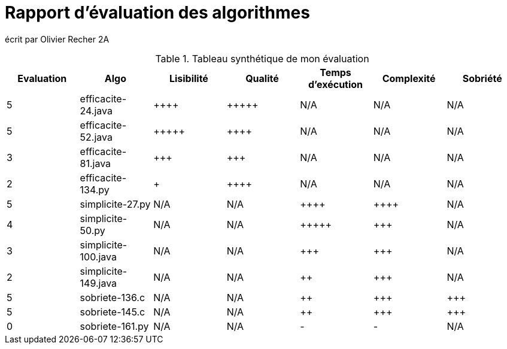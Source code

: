 = Rapport d’évaluation des algorithmes

écrit par Olivier Recher 2A

.Tableau synthétique de mon évaluation
[options="header"]
|=========================================================================================================
| Evaluation  | Algo    | Lisibilité  | Qualité  | Temps d’exécution  | Complexité  | Sobriété
| 5           | efficacite-24.java   | {plus}{plus}{plus}{plus}        | {plus}{plus}{plus}{plus}{plus}    | N/A                | N/A         | N/A     
| 5           | efficacite-52.java   | {plus}{plus}{plus}{plus}{plus}       | {plus}{plus}{plus}{plus}     | N/A                | N/A         | N/A     
| 3           | efficacite-81.java  | {plus}{plus}{plus}         | {plus}{plus}{plus}      | N/A                | N/A         | N/A     
| 2           | efficacite-134.py  | {plus}           | {plus}{plus}{plus}{plus}     | N/A                | N/A         | N/A     
| 5           | simplicite-27.py  | N/A         | N/A      | {plus}{plus}{plus}{plus}               | {plus}{plus}{plus}{plus}        | N/A     
| 4           | simplicite-50.py    | N/A         | N/A      | {plus}{plus}{plus}{plus}{plus}              | {plus}{plus}{plus}         | N/A     
| 3           | simplicite-100.java | N/A         | N/A      | {plus}{plus}{plus}                | {plus}{plus}{plus}         | N/A     
| 2           | simplicite-149.java   | N/A         | N/A      | {plus}{plus}                 | {plus}{plus}{plus}         | N/A     
| 5           | sobriete-136.c     | N/A         | N/A      | {plus}{plus}                 | {plus}{plus}{plus}         | {plus}{plus}{plus}     
| 5           | sobriete-145.c       | N/A         | N/A      | {plus}{plus}                | {plus}{plus}{plus}         | {plus}{plus}{plus}     
| 0           | sobriete-161.py    | N/A         | N/A      | -                  | -           | N/A     
|=========================================================================================================
